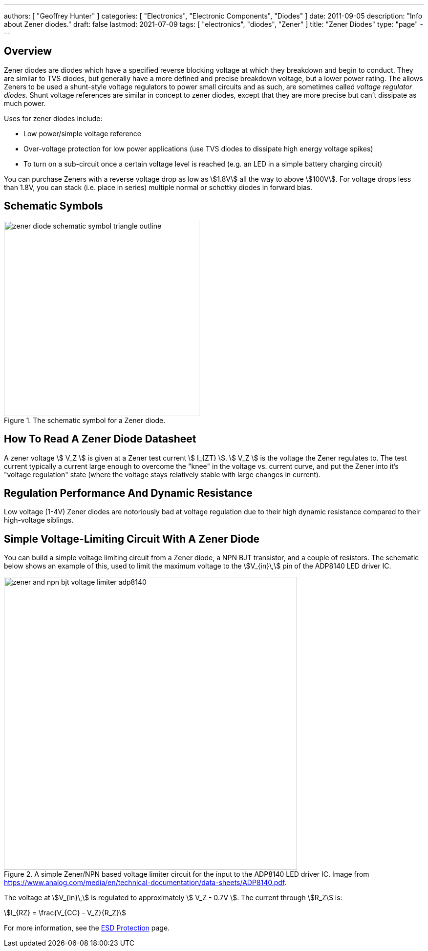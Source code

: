 ---
authors: [ "Geoffrey Hunter" ]
categories: [ "Electronics", "Electronic Components", "Diodes" ]
date: 2011-09-05
description: "Info about Zener diodes."
draft: false
lastmod: 2021-07-09
tags: [ "electronics", "diodes", "Zener" ]
title: "Zener Diodes"
type: "page"
---

== Overview

Zener diodes are diodes which have a specified reverse blocking voltage at which they breakdown and begin to conduct. They are similar to TVS diodes, but generally have a more defined and precise breakdown voltage, but a lower power rating. The allows Zeners to be used a shunt-style voltage regulators to power small circuits and as such, are sometimes called _voltage regulator diodes_. Shunt voltage references are similar in concept to zener diodes, except that they are more precise but can't dissipate as much power.

Uses for zener diodes include:

* Low power/simple voltage reference
* Over-voltage protection for low power applications (use TVS diodes to dissipate high energy voltage spikes)
* To turn on a sub-circuit once a certain voltage level is reached (e.g. an LED in a simple battery charging circuit)

You can purchase Zeners with a reverse voltage drop as low as stem:[1.8V] all the way to above stem:[100V]. For voltage drops less than 1.8V, you can stack (i.e. place in series) multiple normal or schottky diodes in forward bias.

== Schematic Symbols

.The schematic symbol for a Zener diode.
image::zener-diode-schematic-symbol-triangle-outline.png[width=400px]

== How To Read A Zener Diode Datasheet

A zener voltage stem:[ V_Z ] is given at a Zener test current stem:[ I_{ZT} ]. stem:[ V_Z ] is the voltage the Zener regulates to. The test current typically a current large enough to overcome the "knee" in the voltage vs. current curve, and put the Zener into it's "voltage regulation" state (where the voltage stays relatively stable with large changes in current).

== Regulation Performance And Dynamic Resistance

Low voltage (1-4V) Zener diodes are notoriously bad at voltage regulation due to their high dynamic resistance compared to their high-voltage siblings.

== Simple Voltage-Limiting Circuit With A Zener Diode

You can build a simple voltage limiting circuit from a Zener diode, a NPN BJT transistor, and a couple of resistors. The schematic below shows an example of this, used to limit the maximum voltage to the stem:[V_{in}\,] pin of the ADP8140 LED driver IC.

.A simple Zener/NPN based voltage limiter circuit for the input to the ADP8140 LED driver IC. Image from https://www.analog.com/media/en/technical-documentation/data-sheets/ADP8140.pdf.
image::zener-and-npn-bjt-voltage-limiter-adp8140.png[width=600px]

The voltage at stem:[V_{in}\,] is regulated to approximately stem:[ V_Z - 0.7V ]. The current through stem:[R_Z] is:

[stem]
++++
I_{RZ} = \frac{V_{CC} - V_Z}{R_Z}
++++

For more information, see the link:/electronics/circuit-design/esd-protection[ESD Protection] page.